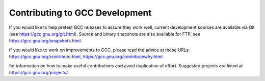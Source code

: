 ..
  Copyright 1988-2022 Free Software Foundation, Inc.
  This is part of the GCC manual.
  For copying conditions, see the copyright.rst file.

.. _contributing:

Contributing to GCC Development
-------------------------------

If you would like to help pretest GCC releases to assure they work well,
current development sources are available via Git (see
https://gcc.gnu.org/git.html).  Source and binary snapshots are
also available for FTP; see https://gcc.gnu.org/snapshots.html.

If you would like to work on improvements to GCC, please read the
advice at these URLs: https://gcc.gnu.org/contribute.html, https://gcc.gnu.org/contributewhy.html.

for information on how to make useful contributions and avoid
duplication of effort.  Suggested projects are listed at
https://gcc.gnu.org/projects/.